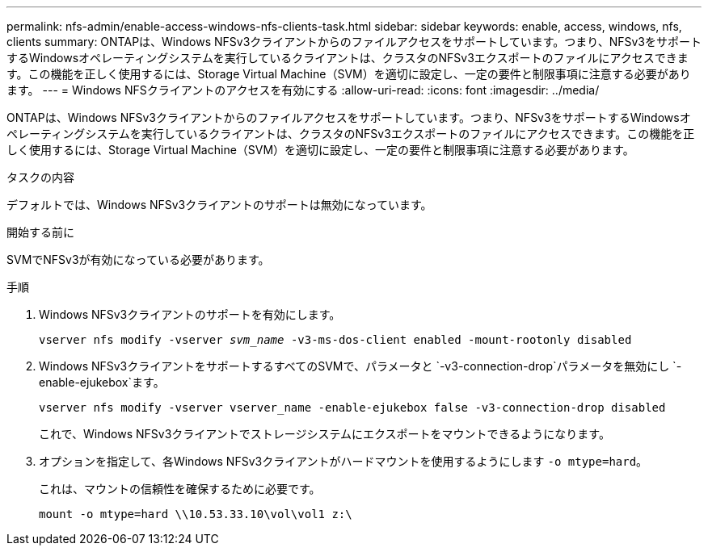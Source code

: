 ---
permalink: nfs-admin/enable-access-windows-nfs-clients-task.html 
sidebar: sidebar 
keywords: enable, access, windows, nfs, clients 
summary: ONTAPは、Windows NFSv3クライアントからのファイルアクセスをサポートしています。つまり、NFSv3をサポートするWindowsオペレーティングシステムを実行しているクライアントは、クラスタのNFSv3エクスポートのファイルにアクセスできます。この機能を正しく使用するには、Storage Virtual Machine（SVM）を適切に設定し、一定の要件と制限事項に注意する必要があります。 
---
= Windows NFSクライアントのアクセスを有効にする
:allow-uri-read: 
:icons: font
:imagesdir: ../media/


[role="lead"]
ONTAPは、Windows NFSv3クライアントからのファイルアクセスをサポートしています。つまり、NFSv3をサポートするWindowsオペレーティングシステムを実行しているクライアントは、クラスタのNFSv3エクスポートのファイルにアクセスできます。この機能を正しく使用するには、Storage Virtual Machine（SVM）を適切に設定し、一定の要件と制限事項に注意する必要があります。

.タスクの内容
デフォルトでは、Windows NFSv3クライアントのサポートは無効になっています。

.開始する前に
SVMでNFSv3が有効になっている必要があります。

.手順
. Windows NFSv3クライアントのサポートを有効にします。
+
`vserver nfs modify -vserver _svm_name_ -v3-ms-dos-client enabled -mount-rootonly disabled`

. Windows NFSv3クライアントをサポートするすべてのSVMで、パラメータと `-v3-connection-drop`パラメータを無効にし `-enable-ejukebox`ます。
+
`vserver nfs modify -vserver vserver_name -enable-ejukebox false -v3-connection-drop disabled`

+
これで、Windows NFSv3クライアントでストレージシステムにエクスポートをマウントできるようになります。

. オプションを指定して、各Windows NFSv3クライアントがハードマウントを使用するようにします `-o mtype=hard`。
+
これは、マウントの信頼性を確保するために必要です。

+
`mount -o mtype=hard \\10.53.33.10\vol\vol1 z:\`


